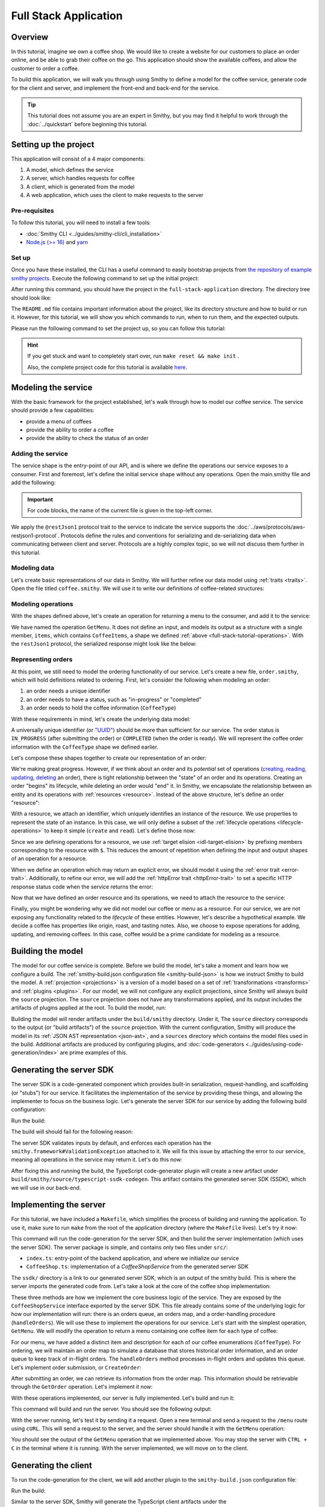 ======================
Full Stack Application
======================

Overview
========
In this tutorial, imagine we own a coffee shop. We would like to create a website for our customers to place an 
order online, and be able to grab their coffee on the go. This application should show the available coffees, and
allow the customer to order a coffee.

To build this application, we will walk you through using Smithy to define a model for the coffee service, generate
code for the client and server, and implement the front-end and back-end for the service. 

.. tip:: 
    This tutorial does not assume you are an expert in Smithy, but you may find it helpful to work through the
    :doc:`../quickstart` before beginning this tutorial.

Setting up the project
======================
This application will consist of a 4 major components:

1. A model, which defines the service
2. A server, which handles requests for coffee 
3. A client, which is generated from the model
4. A web application, which uses the client to make requests to the server

--------------
Pre-requisites
--------------
To follow this tutorial, you will need to install a few tools:

* :doc:`Smithy CLI <../guides/smithy-cli/cli_installation>`
* `Node.js (>= 16) <https://nodejs.org/en/download>`_ and `yarn <https://yarnpkg.com/getting-started/install>`_

------
Set up
------
Once you have these installed, the CLI has a useful command to easily bootstrap projects from
`the repository of example smithy projects <https://github.com/smithy-lang/smithy-examples>`_. Execute the following
command to set up the initial project:

.. code-block:: sh
    :caption: ``/bin/sh``

    smithy init -t full-stack-application

After running this command, you should have the project in the ``full-stack-application`` directory.
The directory tree should look like:

.. code-block:: sh
    :caption: ``/bin/sh``

    full-stack-application
    ├── Makefile
    ├── README.md
    ├── app
    │   ├── ...
    ├── client
    │   ├── ...
    ├── server
    │   ├── ...
    └── smithy
        ├── ...

The ``README.md`` file contains important information about the project, like its directory structure and how to
build or run it. However, for this tutorial, we will show you which commands to run, when to run them, and
the expected outputs.

Please run the following command to set the project up, so you can follow this tutorial:

.. code-block:: sh
    :caption: ``/bin/sh``

    make init

.. hint:: If you get stuck and want to completely start over, run ``make reset && make init`` .

    Also, the complete project code for this tutorial is available
    `here <https://github.com/smithy-lang/smithy-examples/tree/main/tutorials/full-stack-application>`_.

Modeling the service
====================
With the basic framework for the project established, let's walk through how to model our coffee service.
The service should provide a few capabilities:

* provide a menu of coffees
* provide the ability to order a coffee
* provide the ability to check the status of an order

------------------
Adding the service
------------------
The service shape is the entry-point of our API, and is where we define the operations our service exposes to a
consumer. First and foremost, let's define the initial service shape without any operations. Open the main.smithy file
and add the following:

.. important:: For code blocks, the name of the current file is given in the top-left corner.
    
.. code-block:: smithy
    :caption: ``main.smithy``

    $version: "2.0"

    namespace com.example

    use aws.protocols#restJson1

    /// Allows users to retrieve a menu, create a coffee order, and
    /// and to view the status of their orders
    @title("Coffee Shop Service")
    @restJson1
    service CoffeeShop {
        version: "2024-04-04"
    }

We apply the ``@restJson1`` protocol trait to the service to indicate the service supports the
:doc:`../aws/protocols/aws-restjson1-protocol`. Protocols define the rules and conventions for serializing and
de-serializing data when communicating between client and server. Protocols are a highly complex topic, so we will not
discuss them further in this tutorial.

-------------
Modeling data
-------------
Let's create basic representations of our data in Smithy. We will further refine our data model using
:ref:`traits <traits>`. Open the file titled ``coffee.smithy``. We will use it to write our definitions
of coffee-related structures:

.. _full-stack-tutorial-operations:

.. code-block:: smithy
    :caption: ``coffee.smithy``

    $version: "2.0"

    namespace com.example

    /// A enum describing the types of coffees available
    enum CoffeeType {
        DRIP
        POUR_OVER
        LATTE
        ESPRESSO
    }

    /// A structure which defines a coffee item which can be ordered
    structure CoffeeItem {
        @required
        type: CoffeeType

        @required
        description: String
    }

    /// A list of coffee items
    list CoffeeItems {
        member: CoffeeItem
    }

-------------------
Modeling operations
-------------------
With the shapes defined above, let's create an operation for returning a menu to the consumer, and add it
to the service:

.. code-block:: smithy
    :caption: ``main.smithy`` 

    ...
    service CoffeeShop {
       version: "2024-04-04"
       operations: [
            GetMenu
       ]
    }

    /// Retrieve the menu
    @http(method: "GET", uri: "/menu")
    @readonly
    operation GetMenu {
        output := {
            items: CoffeeItems
        }
    }

We have named the operation ``GetMenu``. It does not define an input, and models its output as a structure with a single
member, ``items``, which contains ``CoffeeItems``, a shape we defined :ref:`above <full-stack-tutorial-operations>`.
With the ``restJson1`` protocol, the serialized response might look like the below:

.. code-block:: json
    :caption: ``GetMenuResponse (json)``

    {
      "items": [
        {
          "type": "LATTE",
          "description": "A creamier, milk-based drink made with espresso"
        }
      ]
    }

-------------------
Representing orders
-------------------
At this point, we still need to model the ordering functionality of our service. Let's create a new file,
``order.smithy``, which will hold definitions related to ordering. First, let's consider the following when
modeling an order:

1. an order needs a unique identifier
2. an order needs to have a status, such as "in-progress" or "completed"
3. an order needs to hold the coffee information (``CoffeeType``)

With these requirements in mind, let's create the underlying data model:

.. code-block:: smithy
    :caption: ``order.smithy``

    $version: "2.0"

    namespace com.example

    /// A unique identifier to identify an order
    @length(min: 1, max: 128)
    @pattern("^[a-f0-9]{8}-[a-f0-9]{4}-[a-f0-9]{4}-[a-f0-9]{4}-[a-f0-9]{12}$")
    string Uuid

    /// An enum describing the status of an order
    enum OrderStatus {
        IN_PROGRESS
        COMPLETED
    }

A universally unique identifier (or `"UUID" <https://en.wikipedia.org/wiki/Universally_unique_identifier>`_) should be
more than sufficient for our service. The order status is ``IN_PROGRESS`` (after submitting the order) or
``COMPLETED`` (when the order is ready). We will represent the coffee order information with the ``CoffeeType`` shape
we defined earlier.

Let's compose these shapes together to create our representation of an order:

.. code-block:: smithy
    :caption: ``order.smithy``

    /// An Order, which has an id, a status, and the type of coffee ordered
    structure Order {
        id: Uuid,
        coffeeType: CoffeeType,
        status: OrderStatus
    }

We're making great progress. However, if we think about an order and its `potential` set of operations
(`creating, reading, updating, deleting <https://en.wikipedia.org/wiki/Create,_read,_update_and_delete>`_ an order),
there is tight relationship between the "state" of an order and its operations. Creating an order "begins" its
lifecycle, while deleting an order would "end" it. In Smithy, we encapsulate the relationship between an entity
and its operations with :ref:`resources <resource>`. Instead of the above structure, let's define an order "resource":

.. code-block:: smithy
    :caption: ``order.smithy``

    /// An Order resource, which has a unique id and describes an order by the type of coffee
    /// and the order's status
    resource Order {
        identifiers: { id: Uuid }
        properties: { coffeeType: CoffeeType, status: OrderStatus }
        read: GetOrder // <--- we will create this next!
        create: CreateOrder  // <--- we will create this next!
    }

With a resource, we attach an identifier, which uniquely identifies an instance of the resource. We use properties to
represent the state of an instance. In this case, we will only define a subset of the
:ref:`lifecycle operations <lifecycle-operations>` to keep it simple (``create`` and ``read``). Let's define those now:

.. code-block:: smithy
    :caption: ``order.smithy``

    /// Create an order
    @idempotent
    @http(method: "PUT", uri: "/order")
    operation CreateOrder {
        input := for Order {
            @required
            $coffeeType
        }

        output := for Order {
            @required
            $id

            @required
            $coffeeType

            @required
            $status
        }
    }

    /// Retrieve an order
    @readonly
    @http(method: "GET", uri: "/order/{id}")
    operation GetOrder {
        input := for Order {
            @httpLabel
            @required
            $id
        }

        output := for Order {
            @required
            $id

            @required
            $coffeeType

            @required
            $status
        }

        errors: [
            OrderNotFound // <--- we will create this next!
        ]
    }

Since we are defining operations for a resource, we use :ref:`target elision <idl-target-elision>` by prefixing
members corresponding to the resource with ``$``. This reduces the amount of repetition when defining the input and
output shapes of an operation for a resource.

When we define an operation which may return an explicit error, we should model it using the
:ref:`error trait <error-trait>`. Additionally, to refine our error, we will add the
:ref:`httpError trait <httpError-trait>` to set a specific HTTP response status code when the service returns the error:

.. code-block:: smithy
    :caption: ``order.smithy``

    /// An error indicating an order could not be found
    @httpError(404)
    @error("client")
    structure OrderNotFound {
        message: String
        orderId: Uuid
    }

Now that we have defined an order resource and its operations, we need to attach the resource to the service:

.. code-block:: smithy
    :caption: ``main.smithy``

    ...
    service CoffeeShop {
        ...
        resources: [
            Order
        ]
    }

Finally, you might be wondering why we did not model our coffee or menu as a resource. For our service, we are not
exposing any functionality related to the *lifecycle* of these entities. However, let's describe a hypothetical
example. We decide a coffee has properties like origin, roast, and tasting notes. Also, we choose to expose operations
for adding, updating, and removing coffees. In this case, coffee would be a prime candidate for modeling as a resource.

Building the model
==================
The model for our coffee service is complete. Before we build the model, let's take a moment and learn how we configure
a build. The :ref:`smithy-build.json configuration file <smithy-build-json>` is how we instruct Smithy to build the
model. A :ref:`projection <projections>` is a version of a model based on a set of :ref:`transformations <transforms>`
and :ref:`plugins <plugins>`. For our model, we will not configure any explicit projections, since Smithy will always
build the ``source`` projection. The ``source`` projection does not have any transformations applied, and its output
includes the artifacts of plugins applied at the root. To build the model, run:

.. code-block:: sh
    :caption: ``/bin/sh``

    smithy build model/

Building the model will render artifacts under the ``build/smithy`` directory. Under it, The ``source`` directory
corresponds to the output (or "build artifacts") of the ``source`` projection. With the current configuration, Smithy
will produce the model in its :ref:`JSON AST representation <json-ast>`, and a ``sources`` directory which contains the
model files used in the build. Additional artifacts are produced by configuring plugins, and
:doc:`code-generators <../guides/using-code-generation/index>` are prime examples of this.

Generating the server SDK
=========================
The server SDK is a code-generated component which provides built-in serialization, request-handling, and
scaffolding (or "stubs") for our service. It facilitates the implementation of the service by
providing these things, and allowing the implementer to focus on the business logic. Let's generate the server SDK
for our service by adding the following build configuration:

.. code-block:: json
    :caption: ``smithy-build.json``

    {
        "version": "1.0",
        "maven": {
            "dependencies": [
                "software.amazon.smithy:smithy-aws-traits:1.50.0",
                "software.amazon.smithy:smithy-validation-model:1.50.0",
                "software.amazon.smithy.typescript:smithy-aws-typescript-codegen:0.22.0"
            ]
        },
        "plugins": {
            "typescript-ssdk-codegen": {
                "package" : "@com.example/coffee-service-server",
                "packageVersion": "0.0.1"
            }
        }
    }

Run the build:

.. code-block:: sh
    :caption: ``/bin/sh``

    smithy build model/

The build will should fail for the following reason:

.. code-block:: text
    :caption: ``failure message``

    Projection source failed: software.amazon.smithy.codegen.core.CodegenException:
        Every operation must have the smithy.framework#ValidationException error attached
            unless disableDefaultValidation is set to 'true' in the plugin settings.
        Operations without smithy.framework#ValidationException errors attached:
            [com.example#CreateOrder, com.example#GetMenu, com.example#GetOrder]


The server SDK validates inputs by default, and enforces each operation has
the ``smithy.framework#ValidationException`` attached to it. We will fix this issue by attaching the error
to our service, meaning all operations in the service may return it. Let's do this now:

.. code-block:: smithy
    :caption: ``main.smithy``

    use aws.protocols#restJson1
    use smithy.framework#ValidationException

    ...
    service CoffeeShop {
        ...
        errors: [
            ValidationException
        ]
    }


After fixing this and running the build, the TypeScript code-generator plugin will create a new
artifact under ``build/smithy/source/typescript-ssdk-codegen``. This artifact contains the generated
server SDK (SSDK), which we will use in our back-end.

Implementing the server
=======================
For this tutorial, we have included a ``Makefile``, which simplifies the process of building and running the
application. To use it, make sure to run ``make`` from the root of the application directory (where the ``Makefile``
lives). Let's try it now:

.. code-block:: sh
    :caption: ``/bin/sh``

    make build-server

This command will run the code-generation for the server SDK, and then build the server implementation (which uses
the server SDK). The server package is simple, and contains only two files under ``src/``:

* ``index.ts``: entry-point of the backend application, and where we initialize our service
* ``CoffeeShop.ts``: implementation of a `CoffeeShopService` from the generated server SDK

The ``ssdk/`` directory is a link to our generated server SDK, which is an output of the smithy build. This is where
the server imports the generated code from. Let's take a look at the core of the coffee shop implementation:

.. code-block:: TypeScript
    :caption: ``CoffeeShop.ts``

    // An implementation of the service from the SSDK
    export class CoffeeShop implements CoffeeShopService<{}> {
        ...

        CreateOrder = async (input: CreateOrderServerInput): Promise<CreateOrderServerOutput> => {
            console.log("received an order request...")
            // TODO: Implement me!
            return;
        }

        GetMenu = async (input: GetMenuServerInput): Promise<GetMenuServerOutput> => {
            console.log("getting menu...")
            // TODO: Implement me!
            return;
        }

        GetOrder = async (input: GetOrderServerInput): Promise<GetOrderServerOutput> => {
            console.log(`getting an order (${input.id})...`)
            // TODO: Implement me!
            return;
        }

        ...
    }

These three methods are how we implement the core business logic of the service. They are exposed by the
``CoffeeShopService`` interface exported by the server SDK. This file already contains some of the underlying logic
for how our implementation will run: there is an orders queue, an orders map, and a order-handling procedure
(``handleOrders``). We will use these to implement the operations for our service. Let's start with the simplest
operation, ``GetMenu``. We will modify the operation to return a menu containing one coffee item for
each type of coffee:

.. code-block:: TypeScript
    :caption: ``CoffeeShop.ts``

        GetMenu = async (input: GetMenuServerInput): Promise<GetMenuServerOutput> => {
            console.log("getting menu...")
            return {
                items: [
                    {
                        type: CoffeeType.DRIP,
                        description: "A clean-bodied, rounder, and more simplistic flavour profile.\n" +
                            "Often praised for mellow and less intense notes.\n" +
                            "Far less concentrated than espresso."
                    },
                    {
                        type: CoffeeType.POUR_OVER,
                        description: "Similar to drip coffee, but with a process that brings out more subtle nuances in flavor.\n" +
                            "More concentrated than drip, but less than espresso."
                    },
                    {
                        type: CoffeeType.LATTE,
                        description: "A creamier, milk-based drink made with espresso.\n" +
                            "A subtle coffee taste, with smooth texture.\n" +
                            "High milk-to-coffee ratio."
                    },
                    {
                        type: CoffeeType.ESPRESSO,
                        description: "A highly concentrated form of coffee, brewed under high pressure.\n" +
                            "Syrupy, thick liquid in a small serving size.\n" +
                            "Full bodied and intensly aromatic."
                    }
                ]
            }
        }

For our menu, we have added a distinct item and description for each of our coffee enumerations (``CoffeeType``).
For ordering, we will maintain an order map to simulate a database that stores historical order information,
and an order queue to keep track of in-flight orders. The ``handleOrders`` method processes in-flight orders
and updates this queue. Let's implement order submission, or ``CreateOrder``:

.. code-block:: TypeScript
    :caption: ``CoffeeShop.ts``

        CreateOrder = async (input: CreateOrderServerInput): Promise<CreateOrderServerOutput> => {
            console.log("received an order request...")
            const order = {
                orderId: randomUUID(),
                coffeeType: input.coffeeType,
                status: OrderStatus.IN_PROGRESS
            }

            this.orders.set(order.orderId, order)
            this.queue.push(order)

            console.log(`created order: ${JSON.stringify(order)}`)
            return {
                id: order.orderId,
                coffeeType: order.coffeeType,
                status: order.status
            }
        }

After submitting an order, we can retrieve its information from the order map. This information should be retrievable
through the ``GetOrder`` operation. Let's implement it now:

.. code-block:: TypeScript
    :caption: ``CoffeeShop.ts``

        GetOrder = async (input: GetOrderServerInput): Promise<GetOrderServerOutput> => {
            console.log(`getting an order (${input.id})...`)
            if (this.orders.has(input.id)) {
                const order = this.orders.get(input.id)
                return {
                    id: order.orderId,
                    coffeeType: order.coffeeType,
                    status: order.status
                }
            } else {
                console.log(`order (${input.id}) does not exist.`)
                throw new OrderNotFound({
                    message: `order ${input.id} not found.`
                })
            }
        }
.. TODO: above snippet may need to be updated, verify errors

With these operations implemented, our server is fully implemented. Let's build and run it:

.. code-block:: sh
    :caption: ``/bin/sh``

    make run-server

This command will build and run the server. You should see the following output:

.. code-block:: text
    :caption: output

    Started server on port 3001...
    handling orders...

With the server running, let's test it by sending it a request. Open a new terminal and send a request to the ``/menu``
route using ``cURL``. This will send a request to the server, and the server should handle it with
the ``GetMenu`` operation:

.. code-block:: sh
    :caption: ``/bin/sh``

    curl localhost:3001/menu

You should see the output of the ``GetMenu`` operation that we implemented above. You may stop the server with
``CTRL + C`` in the terminal where it is running. With the server implemented, we will move on to the client.

Generating the client
=====================

To run the code-generation for the client, we will add another plugin to the ``smithy-build.json`` configuration file:

.. code-block:: json
    :caption: ``smithy-build.json``

    {
        // ...
        "plugins": {
            // ...
            "typescript-client-codegen": {
                "package": "@com.example/coffee-service-client",
                "packageVersion": "0.0.1"
            }
        }
    }

Run the build:

.. code-block:: sh
    :caption: ``/bin/sh``

    smithy build model/

Similar to the server SDK, Smithy will generate the TypeScript client artifacts under the
``build/smithy/source/typescript-client-codegen`` directory. We will use this client to make calls to our backend
service.

Using the client
================
Like with the server, there is a make target for generating and building the TypeScript client. Let's try it now:

.. code-block:: sh
    :caption: ``/bin/sh``

    make build-client

This command will code-generate the client with Smithy, and then build the generated TypeScript package. The command
will link the client in the project root under ``client/sdk``. To use the client ad-hoc, run the following command:

.. code-block:: sh
    :caption: ``/bin/sh``

    make repl-client

This command launches a TypeScript `REPL <https://en.wikipedia.org/wiki/Read%E2%80%93eval%E2%80%93print_loop>`_ with
the generated client installed. Before we use the generated client, we must run the server. Without the server running,
the client will not be able to connect. In another terminal, launch the server with the following command:

.. code-block:: sh
    :caption: ``/bin/sh``

    make run-server

With the server running, we will instantiate and use the client. In the terminal running the REPL, run the
following:

.. code-block:: TypeScript
    :caption: ``repl``

    import { CoffeeShop } from '@com.example/coffee-service-client'

    const client = new CoffeeShop({ endpoint: { protocol: 'http', hostname: 'localhost', port: 3001, path: '/' } })

    await client.getMenu()

Like when we tested the server with ``cURL``, you should see the output of the ``GetMenu`` operation we implemented.
Let's try submitting an order:

.. code-block:: TypeScript
    :caption: ``repl``

    await client.createOrder({ coffeeType: "DRIP" })

After creating the order, you should get response like:

.. code-block:: typescript
  :caption: response

    {
      '$metadata': {
        // metadata, such as response code, added by the client
      },
      coffeeType: 'DRIP', // <--- the type of coffee we ordered
      id: 'ee97e900-d8dd-4770-904c-3d175cda90c3',  // <--- the order id
      status: 'IN_PROGRESS' // <--- the order status
    }

The order should be ready by the time you submit this next command. Let's retrieve the order:

.. code-block:: TypeScript
    :caption: ``repl``

    await client.getOrder({ id: '<PUT YOUR ORDER-ID HERE!>' }) // <--- make sure to replace with your id

Once you execute the command, you should see your order information:

.. code-block:: typescript
  :caption: response

    {
      '$metadata': {
        // ...
      },
      coffeeType: 'DRIP', // <--- the type of coffee we ordered
      id: 'ee97e900-d8dd-4770-904c-3d175cda90c3',  // <--- the order id
      status: 'COMPLETED' // <--- the order status, which should be 'COMPLETED'
    }

You may stop the REPL with ``CTRL + C`` in the terminal where it is running. We have
tested each operation we implemented in the server using the generated client, and verified both the client
and server communicate with each other.

------------------
In the application
------------------
Using the client in the application is not much different from what we just did.

In the ``app/`` directory, there is a file, ``app/index.ts``, which contains code that instantiates and uses the
client. First, we create the client, and then we create helper methods to use the client:

.. code-block:: TypeScript
    :caption: ``app/index.ts``

    import { CoffeeItem, CoffeeShop, CoffeeType, OrderStatus } from "@com.example/coffee-service-client";

    ...
    // create a coffee service client singleton and getter
    let client: CoffeeShop
    export function getClient(): CoffeeShop {
        return client || (client = new CoffeeShop({
            endpoint: {
                protocol: "http",
                hostname: "localhost",
                port: 3001,
                path: "/"
            }
        }));
    }

    // coffee service client helpers ------
    export async function getMenuItems(): Promise<CoffeeItem[]> {
        let items: CoffeeItem[] = []
        try {
            const res = await getClient().getMenu();
            items = res.items || []
        } catch (err) {
            console.log(err)
        }
        return items
    }
    ...

We use these helper methods in our application to make requests to the server:

.. code-block:: TypeScript
    :caption: ``components/Menu.tsx``

    ...
    import MenuItem from "@/components/MenuItem";
    import { CoffeeItem } from "@com.example/coffee-service-client";

    const Menu = async () => {
        let menuItems: CoffeeItem[] = await getMenuItems();
    ...


Running the application
=======================
Since we know how to generate and use the client and server, let's put it all together to use with the web application.
The application exists under the ``app/`` directory. To build the application, use the ``build-app`` make target.
The application will run when using the ``run-app`` target. Since this application uses the generated client to make
requests, the server must be ran alongside the app. For convenience, you may run both the web application and
the server in the same terminal:

.. code-block:: sh
    :caption: ``/bin/sh``

    make run

While running the application in this way is convenient, it will intertwine the output of the application and server.
If you would like to keep them separate, you should run the other targets (``run-server`` and ``run-app``).
Using the method of your choice, launch the server and the application.

While this application is incredibly simple, it shows how to integrate a smithy-generated client with an
application running in the browser.

.. TODO: maybe another sentence on takeaways

Making a change (optional)
==========================
We would like to add a new coffee to our menu. The new menu item should have the following details:

* type: COLD_BREW
* description: A high-extraction and chilled form of coffee that has been cold-pressed.
    Different flavor profile than other hot methods of brewing.
    Smooth and slightly more caffeinated as a result of its concentration.

.. note:: Before you proceed to the solution, try making the changes needed by yourself.

.. raw:: html

   <details>
       <summary>Solution</summary>

To add a new coffee, we will first make a change to our model. We need to add a new value for the ``CoffeeType``
enumeration:

.. code-block:: smithy
    :caption: ``coffee.smithy``

    /// A enum describing the types of coffees available
    enum CoffeeType {
        DRIP
        POUR_OVER
        LATTE
        ESPRESSO
        COLD_BREW
    }

Next, we need to update the server code to add a new item to the menu. First, we should build the model and run the
code-generation for the server SDK to generate the new value. Run ``make build-ssdk``. After re-generating the
server SDK, we will make the change to the implementation of ``GetMenu``. We will use the new value and the
description above to add a new item to the menu:

.. code-block:: TypeScript
    :caption: ``CoffeeShop.ts``

        GetMenu = async (input: GetMenuServerInput): Promise<GetMenuServerOutput> => {
            console.log("getting menu...")
            return {
                items: [
                    ...
                    {
                        type: CoffeeType.COLD_BREW,
                        description: "A high-extraction and chilled form of coffee that has been cold-pressed..\n" +
                            "Different flavor profile than other hot methods of brewing.\n" +
                            "Smooth and slightly more caffeinated as a result of its concentration."
                    }
                ]
            }
        }

Finally, we will run the whole application to see the changes (``make run``). After you run it, you should see
the new menu item in the web application, and should be able to order it.

.. raw:: html

   </details>

Wrapping up
===========
In this tutorial, you used Smithy to build a full-stack application for a simple coffee shop. You wrote a Smithy model
for a service based on a list of requirements. Afterwards, you configured builds using the ``smithy-build.json``
configuration, which you set up to code-generate a TypeScript server SDK and a TypeScript client. You implemented the
service using the generated server SDK, and made requests to it using the generated client. Finally, you used
the client in the web application to make requests from within the browser to our service.

.. TOOO: what else?

---------
What now?
---------
We covered several topics in this tutorial, but there is still so much to learn. For other examples of smithy projects,
please see the following repositories:

* `awesome-smithy <https://github.com/smithy-lang/awesome-smithy>`_: A list of projects based in the smithy ecosystem
* `smithy-examples <https://github.com/smithy-lang/smithy-examples>`_: A repository of example smithy projects
